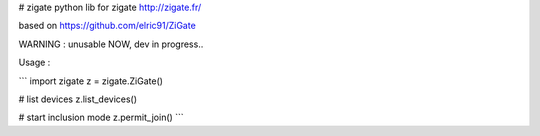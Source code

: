 # zigate
python lib for zigate http://zigate.fr/

based on https://github.com/elric91/ZiGate

WARNING : unusable NOW, dev in progress..

Usage :

```
import zigate
z = zigate.ZiGate()

# list devices
z.list_devices()

# start inclusion mode
z.permit_join()
```

